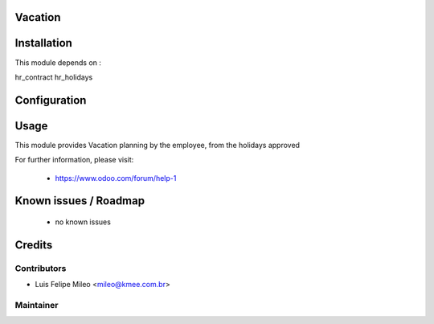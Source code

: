 .. image:: https://img.shields.io/badge/licence-AGPL--3-blue.svg
    :alt: License: AGPL-3

Vacation
========

Installation
============

This module depends on :

hr_contract
hr_holidays

Configuration
=============


Usage
=====

This module provides Vacation planning by the employee, from the holidays approved

For further information, please visit:

 * https://www.odoo.com/forum/help-1

Known issues / Roadmap
======================

 * no known issues


Credits
=======

Contributors
------------

* Luis Felipe Mileo <mileo@kmee.com.br>


Maintainer
----------

.. image:: http://www.abgf.gov.br/wp-content/themes/abgf/images/header-logo.png
   :alt: ABGF
   :target: http://www.abgf.gov.br